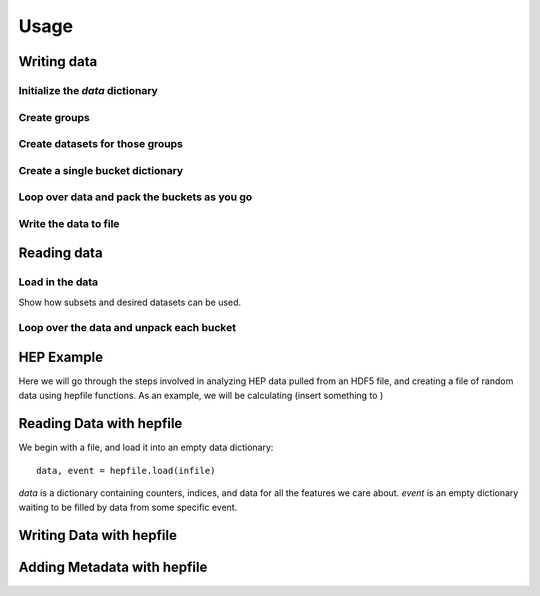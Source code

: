 ======
Usage
======

Writing data
------------

Initialize the `data` dictionary
^^^^^^^^^^^^^^^^^^^^^^^^^^^^^^^^

Create groups
^^^^^^^^^^^^^^^^^^^^^^^^^^^^^^^^

Create datasets for those groups
^^^^^^^^^^^^^^^^^^^^^^^^^^^^^^^^

Create a single bucket dictionary
^^^^^^^^^^^^^^^^^^^^^^^^^^^^^^^^^

Loop over data and pack the buckets as you go
^^^^^^^^^^^^^^^^^^^^^^^^^^^^^^^^^^^^^^^^^^^^^

Write the data to file
^^^^^^^^^^^^^^^^^^^^^^^^^^^^^^^^^^^^^^^^^^^^^




Reading data
------------

Load in the data
^^^^^^^^^^^^^^^^

Show how subsets and desired datasets can be used.

Loop over the data and unpack each bucket
^^^^^^^^^^^^^^^^^^^^^^^^^^^^^^^^^^^^^^^^^




HEP Example
-------------

Here we will go through the steps involved in analyzing HEP data pulled from an HDF5
file, and creating a file of random data using hepfile functions. As an example, we
will be calculating (insert something to )

Reading Data with hepfile
--------------------------

We begin with a file, and load it into an empty data dictionary::

    data, event = hepfile.load(infile)

*data* is a dictionary containing counters, indices, and data for all the
features we care about. *event* is an empty dictionary waiting to be filled by
data from some specific event.

    


Writing Data with hepfile
---------------------------


Adding Metadata with hepfile
-----------------------------






